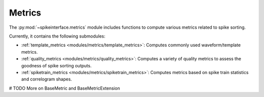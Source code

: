Metrics
-------

The :py:mod:`~spikeinterface.metrics` module includes functions to compute various metrics related to spike sorting.

Currently, it contains the following submodules:

- :ref:`template_metrics <modules/metrics/template_metrics>`: Computes commonly used waveform/template metrics.
- :ref:`quality_metrics <modules/metrics/quality_metrics>`: Computes a variety of quality metrics to assess the goodness of spike sorting outputs.
- :ref:`spiketrain_metrics <modules/metrics/spiketrain_metrics>`: Computes metrics based on spike train statistics and correlogram shapes.


# TODO More on BaseMetric and BaseMetricExtension
